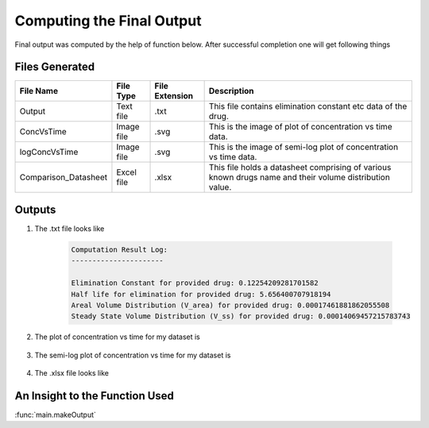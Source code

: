 Computing the Final Output
***************************
Final output was computed by the help of function below. After successful completion one will get following things

Files Generated
===============
.. csv-table::
    :header: File Name, File Type, File Extension, Description

    Output, Text file, .txt, This file contains elimination constant etc data of the drug.
    ConcVsTime, Image file, .svg, This is the image of plot of concentration vs time data.
    logConcVsTime, Image file, .svg, This is the image of semi-log plot of concentration vs time data.
    Comparison_Datasheet, Excel file, .xlsx, This file holds a datasheet comprising of various known drugs name and their volume distribution value.

Outputs
=======

#. The .txt file looks like
    
    .. code-block:: text

        Computation Result Log:
        ----------------------

        Elimination Constant for provided drug: 0.12254209281701582
        Half life for elimination for provided drug: 5.656400707918194
        Areal Volume Distribution (V_area) for provided drug: 0.00017461881862055508
        Steady State Volume Distribution (V_ss) for provided drug: 0.00014069457215783743

#. The plot of concentration vs time for my dataset is
    
    .. image:: ../doc/images/ConcVsTime_1.png

#. The semi-log plot of concentration vs time for my dataset is

    .. image:: ../doc/images/logConcVsTime_1.png

#. The .xlsx file looks like
 
   .. image:: ../doc/images/Comparison_Dataset.png

An Insight to the Function Used
================================
:func:`main.makeOutput`
